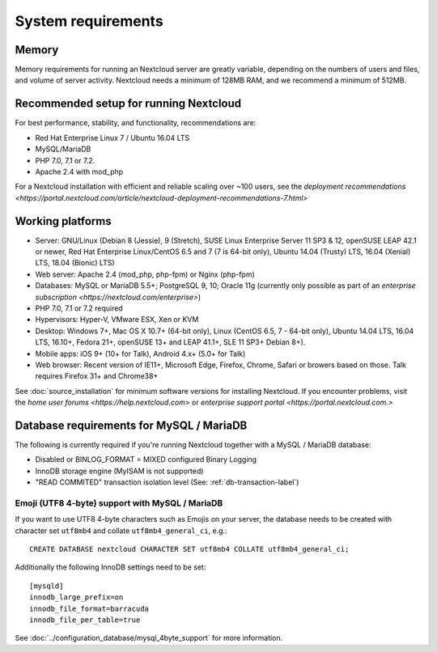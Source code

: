===================
System requirements
===================

Memory
------

Memory requirements for running an Nextcloud server are greatly variable, 
depending on the numbers of users and files, and volume of server activity. 
Nextcloud needs a minimum of 128MB RAM, and we recommend a minimum of 512MB.

Recommended setup for running Nextcloud
---------------------------------------

For best performance, stability, and functionality, recommendations are:

* Red Hat Enterprise Linux 7 / Ubuntu 16.04 LTS
* MySQL/MariaDB
* PHP 7.0, 7.1 or 7.2.
* Apache 2.4 with mod_php

For a Nextcloud installation with efficient and reliable scaling over ~100 users, see the `deployment recommendations <https://portal.nextcloud.com/article/nextcloud-deployment-recommendations-7.html>`

Working platforms
-----------------

* Server: GNU/Linux (Debian 8 (Jessie), 9 (Stretch), SUSE Linux Enterprise Server 11 SP3 & 12, openSUSE LEAP 42.1 or newer,  Red Hat Enterprise Linux/CentOS 6.5 and 7 (7 is 64-bit only), Ubuntu 14.04 (Trusty) LTS, 16.04 (Xenial) LTS, 18.04 (Bionic) LTS)
* Web server: Apache 2.4 (mod_php, php-fpm) or Nginx (php-fpm) 
* Databases: MySQL or MariaDB 5.5+; PostgreSQL 9, 10; Oracle 11g (currently only possible 
  as part of an `enterprise subscription <https://nextcloud.com/enterprise>`) 
* PHP 7.0, 7.1 or 7.2 required
* Hypervisors: Hyper-V, VMware ESX, Xen or KVM
* Desktop: Windows 7+, Mac OS X 10.7+ (64-bit only), Linux (CentOS 6.5, 7 - 64-bit only),
  Ubuntu 14.04 LTS, 16.04 LTS, 16.10+, Fedora 21+, openSUSE 13+ and LEAP 41.1+, SLE 11 SP3+ Debian 8+).
* Mobile apps: iOS 9+ (10+ for Talk), Android 4.x+ (5.0+ for Talk)
* Web browser: Recent version of IE11+, Microsoft Edge, Firefox, Chrome, Safari or browers based on those. Talk requires Firefox 31+ and Chrome38+

See :doc:`source_installation` for minimum software versions for installing 
Nextcloud. If you encounter problems, visit the `home user forums <https://help.nextcloud.com>`
or `enterprise support portal <https://portal.nextcloud.com.>`

Database requirements for MySQL / MariaDB
-----------------------------------------

The following is currently required if you're running Nextcloud together with a MySQL / MariaDB database:

* Disabled or BINLOG_FORMAT = MIXED configured Binary Logging
* InnoDB storage engine (MyISAM is not supported)
* "READ COMMITED" transaction isolation level (See: :ref:`db-transaction-label`)

Emoji (UTF8 4-byte) support with MySQL / MariaDB
^^^^^^^^^^^^^^^^^^^^^^^^^^^^^^^^^^^^^^^^^^^^^^^^

If you want to use UTF8 4-byte characters such as Emojis on your server, the database needs to be created with character set ``utf8mb4`` and collate ``utf8mb4_general_ci``, e.g.::

  CREATE DATABASE nextcloud CHARACTER SET utf8mb4 COLLATE utf8mb4_general_ci;

Additionally the following InnoDB settings need to be set::

  [mysqld]
  innodb_large_prefix=on
  innodb_file_format=barracuda
  innodb_file_per_table=true

See :doc:`../configuration_database/mysql_4byte_support` for more information.
